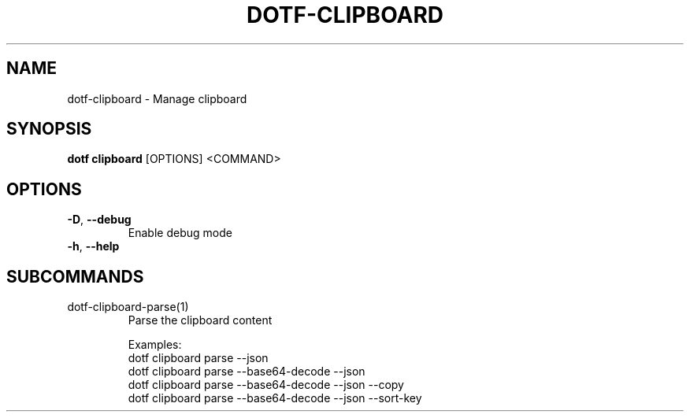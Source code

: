 .TH DOTF-CLIPBOARD 1  "dotf-clipboard 0.0.0" 
.SH NAME
dotf\-clipboard \- Manage clipboard
.SH SYNOPSIS
\fBdotf clipboard\fR [OPTIONS] <COMMAND>
.SH OPTIONS
.TP
\fB\-D\fR, \fB\-\-debug\fR
.br
Enable debug mode
.TP
\fB\-h\fR, \fB\-\-help\fR

.SH SUBCOMMANDS
.TP
dotf\-clipboard\-parse(1)
Parse the clipboard content

Examples:
  dotf clipboard parse \-\-json
  dotf clipboard parse \-\-base64\-decode \-\-json
  dotf clipboard parse \-\-base64\-decode \-\-json \-\-copy
  dotf clipboard parse \-\-base64\-decode \-\-json \-\-sort\-key
